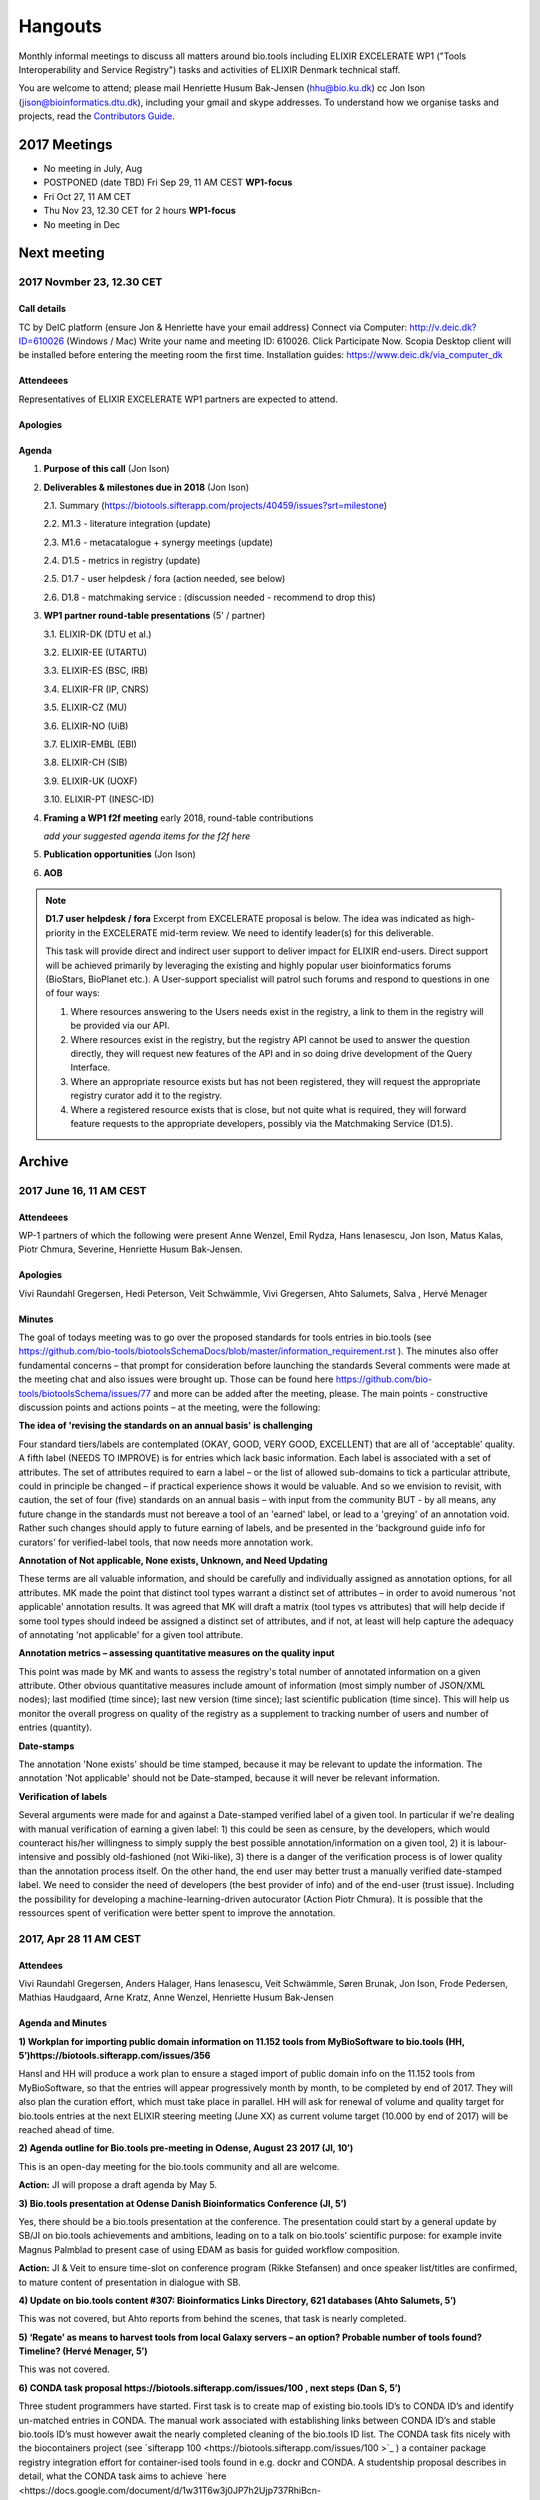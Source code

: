 Hangouts
========

Monthly informal meetings to discuss all matters around bio.tools including ELIXIR EXCELERATE WP1 ("Tools Interoperability and Service Registry") tasks and activities of ELIXIR Denmark technical staff.

You are welcome to attend; please mail Henriette Husum Bak-Jensen (hhu@bio.ku.dk) cc Jon Ison (jison@bioinformatics.dtu.dk), including your gmail and skype addresses.  To understand how we organise tasks and projects, read the `Contributors Guide <http://biotools.readthedocs.io/en/latest/project_management.html>`_.


-------------
2017 Meetings
-------------

- No meeting in July, Aug
- POSTPONED (date TBD) Fri Sep 29, 11 AM CEST **WP1-focus**
- Fri Oct 27, 11 AM CET
- Thu Nov 23, 12.30 CET for 2 hours **WP1-focus**
- No meeting in Dec 

------------
Next meeting
------------

2017 Novmber 23, 12.30 CET 
---------------------------

Call details
^^^^^^^^^^^^

TC by DeIC platform (ensure Jon & Henriette have your email address)
Connect via Computer: http://v.deic.dk?ID=610026 (Windows / Mac)
Write your name and meeting ID: 610026.  Click Participate Now. 
Scopia Desktop client will be installed before entering the meeting room the first time. 
Installation guides: https://www.deic.dk/via_computer_dk


Attendeees
^^^^^^^^^^
Representatives of ELIXIR EXCELERATE WP1 partners are expected to attend.

Apologies
^^^^^^^^^^

Agenda
^^^^^^

1. **Purpose of this call** (Jon Ison)
2. **Deliverables & milestones due in 2018** (Jon Ison)

   2.1. Summary (https://biotools.sifterapp.com/projects/40459/issues?srt=milestone)

   2.2. M1.3 - literature integration (update)
   
   2.3. M1.6 - metacatalogue + synergy meetings (update)
   
   2.4. D1.5 - metrics in registry (update)
   
   2.5. D1.7 - user helpdesk / fora (action needed, see below)
   
   2.6. D1.8 - matchmaking service : (discussion needed - recommend to drop this)

3. **WP1 partner round-table presentations** (5' / partner)

   3.1.  ELIXIR-DK (DTU et al.)
   
   3.2.  ELIXIR-EE (UTARTU)
   
   3.3.  ELIXIR-ES (BSC, IRB)
   
   3.4.  ELIXIR-FR (IP, CNRS)
   
   3.5.  ELIXIR-CZ (MU)
   
   3.6.  ELIXIR-NO (UiB)
   
   3.7.  ELIXIR-EMBL (EBI)
   
   3.8.  ELIXIR-CH (SIB)
   
   3.9.  ELIXIR-UK (UOXF)
   
   3.10. ELIXIR-PT (INESC-ID)
   
4. **Framing a WP1 f2f meeting** early 2018, round-table contributions

   *add your suggested agenda items for the f2f here*

5. **Publication opportunities** (Jon Ison)
6. **AOB**



.. note::

   **D1.7 user helpdesk / fora**
   Excerpt from EXCELERATE proposal is below.  The idea was indicated as high-priority in the EXCELERATE mid-term review.  We need to identify leader(s) for this deliverable.

   This task will provide direct and indirect user support to deliver impact for ELIXIR end-users. Direct support will be achieved primarily by leveraging the existing and highly popular user bioinformatics forums (BioStars, BioPlanet etc.).  A User-support specialist will patrol such forums and respond to questions in one of four ways:

   1. Where resources answering to the Users needs exist in the registry, a link to them in the registry will be provided via our API.
   2. Where resources exist in the registry, but the registry API cannot be used to answer the question directly, they will request new features of the API and in so doing drive development of the Query Interface.
   3. Where an appropriate resource exists but has not been registered, they will request the appropriate registry curator add it to the registry.
   4. Where a registered resource exists that is close, but not quite what is required, they will forward feature requests to the appropriate developers, possibly via the Matchmaking Service (D1.5).


-------
Archive
-------

2017 June 16, 11 AM CEST
-----------------------



Attendeees
^^^^^^^^^^
WP-1 partners of which the following were present Anne Wenzel, Emil Rydza, Hans Ienasescu, Jon Ison, Matus Kalas, Piotr Chmura, Severine, Henriette Husum Bak-Jensen.

Apologies
^^^^^^^^^^
Vivi Raundahl Gregersen, Hedi Peterson, Veit Schwämmle, Vivi Gregersen, Ahto Salumets, Salva , Hervé Menager


Minutes
^^^^^^^
The goal of todays meeting was to go over the proposed standards for tools entries in bio.tools  (see https://github.com/bio-tools/biotoolsSchemaDocs/blob/master/information_requirement.rst ). 
The minutes also offer fundamental concerns – that prompt for consideration before launching the standards
Several comments were made at the meeting chat and also issues were brought up. Those can be found here https://github.com/bio-tools/biotoolsSchema/issues/77 and more can be added after the meeting, please.
The main points - constructive discussion points and actions points – at the meeting, were the following:

**The idea of 'revising the standards on an annual basis' is challenging**

Four standard tiers/labels are contemplated (OKAY, GOOD, VERY GOOD, EXCELLENT) that are all of 'acceptable' quality. A fifth label (NEEDS TO IMPROVE) is for entries which lack basic information. Each label is associated with a set of attributes. The set of attributes required to earn a label – or the list of allowed sub-domains to tick a particular attribute, could in principle be changed – if practical experience shows it would be valuable. And so we envision to revisit, with caution, the set of four (five) standards on an annual basis – with input from the community BUT - by all means, any future change in the standards must not bereave a tool of an 'earned' label, or lead to a 'greying' of an annotation void. Rather such changes should apply to future earning of labels, and be presented in the 'background guide info for curators' for verified-label tools, that now needs more annotation work.

**Annotation of Not applicable, None exists, Unknown, and Need Updating**

These terms are all valuable information, and should be carefully and individually assigned as annotation options, for all attributes. MK made the point that distinct tool types warrant a distinct set of attributes – in order to avoid numerous 'not applicable' annotation results. It was agreed that MK will draft a matrix (tool types vs attributes) that will help decide if some tool types should indeed be assigned a distinct set of attributes, and if not, at least will help capture the adequacy of annotating 'not applicable' for a given tool attribute. 

**Annotation metrics – assessing quantitative measures on the quality input**

This point was made by MK and wants to assess the registry's total number of annotated information on a given attribute. Other obvious quantitative measures include amount of information (most simply number of JSON/XML nodes); last modified (time since); last new version (time since); last scientific publication (time since). This will help us monitor the overall progress on quality of the registry as a supplement to tracking number of users and number of entries (quantity). 


**Date-stamps**

The annotation 'None exists' should be time stamped, because it may be relevant to update the information.
The annotation 'Not applicable' should not be Date-stamped, because it will never be relevant information.

**Verification of labels**

Several arguments were made for and against a Date-stamped verified label of a given tool. In particular if we're dealing with manual verification of earning a given label: 1) this could be seen as censure, by the developers, which would counteract his/her willingness to simply supply the best possible annotation/information on a given tool, 2) it is labour-intensive and possibly old-fashioned (not Wiki-like), 3) there is a danger of the verification process is of lower quality than the annotation process itself. On the other hand, the end user may better trust a manually verified date-stamped label. We need to consider the need of developers (the best provider of info) and of the end-user (trust issue). Including the possibility for developing a machine-learning-driven autocurator (Action Piotr Chmura). It is possible that the ressources spent of verification were better spent to improve the annotation.



2017, Apr 28 11 AM CEST
-----------------------

Attendees
^^^^^^^^^

Vivi Raundahl Gregersen, Anders Halager, Hans Ienasescu, Veit Schwämmle, Søren Brunak, Jon Ison, Frode Pedersen, Mathias Haudgaard, Arne Kratz, Anne Wenzel, Henriette Husum Bak-Jensen

Agenda and Minutes
^^^^^^^^^^^^^^^^^^

**1) Workplan for importing public domain information on 11.152 tools from MyBioSoftware to bio.tools (HH, 5’)https://biotools.sifterapp.com/issues/356**

HansI and HH will produce a work plan to ensure a staged import of public domain info on the 11.152 tools from MyBioSoftware, so that the entries will appear progressively month by month, to be completed by end of 2017. They will also plan the curation effort, which must take place in parallel.
HH will ask for renewal of volume and quality target for bio.tools entries at the next ELIXIR steering meeting (June XX) as current volume target (10.000 by end of 2017) will be reached ahead of time.

**2) Agenda outline for Bio.tools pre-meeting in Odense, August 23 2017 (JI, 10’)**

This is an open-day meeting for the bio.tools community and all are welcome. 

**Action:** JI will propose a draft agenda by May 5. 

**3) Bio.tools presentation at Odense Danish Bioinformatics Conference (JI, 5’)**

Yes, there should be a bio.tools presentation at the conference. The presentation could start by a general update by SB/JI on bio.tools achievements and ambitions, leading on to a talk on bio.tools’ scientific purpose: for example invite Magnus Palmblad to present case of using EDAM as basis for guided workflow composition. 

**Action:** JI & Veit to ensure time-slot on conference program (Rikke Stefansen) and once speaker list/titles are confirmed, to mature content of presentation in dialogue with SB.

**4) Update on bio.tools content #307: Bioinformatics Links Directory, 621 databases (Ahto Salumets, 5’)**

This was not covered, but Ahto reports from behind the scenes, that task is nearly completed.

**5) ‘Regate’ as means to harvest tools from local Galaxy servers – an option? Probable number of tools found? Timeline? (Hervé Menager, 5’)**

This was not covered.

**6) CONDA task proposal https://biotools.sifterapp.com/issues/100 , next steps (Dan S, 5’)**

Three student programmers have started.
First task is to create map of existing bio.tools ID’s to CONDA ID’s and identify un-matched entries in CONDA. The manual work associated with establishing links between CONDA ID’s and stable bio.tools ID’s must however await the nearly completed cleaning of the bio.tools ID list.
The CONDA task fits nicely with the biocontainers project (see `sifterapp 100 <https://biotools.sifterapp.com/issues/100 >`_
) a container package registry integration effort for container-ised tools found in e.g. dockr and CONDA. A studentship proposal describes in detail, what the CONDA task aims to achieve `here <https://docs.google.com/document/d/1w31T6w3j0JP7h2Ujp737RhiBcn-ywiBJ4VNGygdwAdY/edit#heading=h.ok40z7l1xy2h >`_

**7) WP-1 studentsships: new proposals (JI) and status of ongoing ones Proteomics tools annotation (Veit) and Utility to convert open-API configuration files to importable files (Herve) 15’)**

The work on the proteomics tools annotation is progressing well since it started 3 weeks ago.
Hervé could not attend this meeting due to a conflicting ELIXIR meeting. 
HansI and HH are recruiting on 3 studentships to assign publications on entries without a tool-specific publication or citation or proxy paper. Entries without any of the former curation will be subject to decision if to keep or delete from registry.
SB made the point that publications, alt-metrics, number of citations, de-duplications and consistent EDAM assignments, are key curation targets. In parallel, interface functionalities and search functions should be enabled on the development side, to make the most of this entry-information.

**Proposed action:** JI to please consider if ROADMAP reflects SB’s point above, and with what timeline, and share the plan on next SG meeting in June.

**8) AOB**

None.




2017, Mar 31 11 AM CEST
-----------------------

Attendees
^^^^^^^^^

Anne Wenzel, Emil Rydza, Hans Ienasescu, Jon Ison, Veit Schwämmle, Vivi Raundahl Gregersen, Salvador Capella-Gutierrez, Henriette Husum Bak-Jensen, Anders Halager, Dan Søndergård,Jaroslaw Kalinowski, Matus Kalas, Mikkel Schierup

Apologies 
^^^^^^^^^

Hervé Ménager, Vassilios Ioannidis

Agenda and Minutes
^^^^^^^^^^^^^^^^^^

**Ad 1) EXCELERATE WP 1 mid-term report (JI, 5 min).**
The 1st EXCELERATE WP1 periodic `report <http://tinyurl.com/WP1midterm2017>`_ was submitted on 31 march. It will be subject to scrutiny at the April mid-term ELIXIR review. The report is a reference document that compiles the work done so far on WP1. It is recommended reading for everyone involved on WP1, to get up to speed. 

**Ad 2) Urgency of bug fixes in preparation for a) EXCELERATE mid-term review, b) indexing of Tool Cards, c) in 2017 Q3 the “pivot to end users” (JI, 10 min).**

The DTU/KU team of Jon, Emil, Lukasz, and Piotr can handle the urgent tasks that needs doing before the mid-term review. We’re all encouraged to take a critical look at bio.tools and give feed-back via github on what we think is the most broken. Salva (ES) mentioned they will contribute a developer to this effort. On this note, please observe that github is the tracker for raising fine-grained issues/critique, while Sifter is used for high-level project management, while the `Roadmap <http://biotools.readthedocs.io/en/latest/changelog_roadmap.html>`_ addresses the question of ‘when’ planned bio.tools technical software development will happen.
**Action for JI**: to priority-label comments made in github in accordance priority-labelling used in sifter app (i.e. critical, high, normal, low, trivial) to acknowledge the community effort of raising issues in github.
Toolcards are about to be indexed in preparation for the coming ‘pivot to end-users’ task. 

**Ad 3) Introducing WP1 team from Aarhus Univ + options for WP1-EXCELERATE Milestone assignments (Mikkel Schierup, 10 min).**
A warm welcome to the WP1 team from AU, presented by Mikkel Schierup. The team is constituted by Anders Halager, Jaroslaw Kalinowski and Dan Søndergaard + three student programmers (10 hrs per week from April).

**CONDA task proposal (Dan Søndergaard and Anders Dannesboe)**
CONDA is ‘the standard’ open source software package manager. Bioconda is a ‘channel’ that already contains >3600 bioinformatics-related packages, that is maintained and expanded by a ‘serious’ open-source community (ContinuumIO). The AU-team proposes a task with the goal of making the maximum number of packages from bio.tools available as Conda packages, and distribute these via Bioconda. Furthermore, they propose to make Conda the official bio.tools approach for installing bio.tools curated software (i.e. bio.tools to inform/educate the end-user on how to install and update packages on different platforms via Conda/Bioconda). Several benefits could arise from such a collaboration including an improved search mechanism on bio.tools and improved understanding of end-users needs. Also, it would give bio.tools a competitive edge.
**Conclusion:** The idea is great, and should be written up as one or more studentship-like proposals (see next point) that also addresses the aspect of whether to include packages of single tools and workflows and the boundaries we then would share with parallel ELIXIR activities in the Biotools roadmap. **Action for JI and Dan** to shape project(s) via dialogue in `sifter task #100: Support pull of data from content providers <https://biotools.sifterapp.com/issues/100>`_.

**Sifter tasks proposals** The AU-WP1 team also proposed to contribute to sifter apps 240 (Expose bio.tools for indexing by Google), 106 (Enable sorting by citation rate matrics combined with recent citations somehow ) and 239 (field for content reviewed), which is warmly welcomed and much appreciated. 

**Ad 4) WP1-Studentships. Frame and how to apply for these + studentship proposals already made (HH+JI, 10 min).**

The Danish ELIXIR node has allocated funds for WP1-studentships. Only curation-focused mini-projects with a clear and quantifiable impact on bio.tools content will be considered for funding. In order to apply for a studentship, a one-page proposal must be written and submitted in accordance with the guidance found `here <https://github.com/bio-tools/Studentships>`_. Generally, a studentship is equivalent to maximum one month of full-time employment. Each project should target producing a mini publication and the project progress towards goals must be tracked in sifter. until now, two studentships have been granted with supervisors Veit Schwämmle (Proteomics tools annotation) and Hervé Menager (Utility to convert open-API configuration files to importable files), respectively. **Action point for Veit and Hervé:** please create sifter tracking for your studentships progress prior to next hangout.


**Ad 5) Recent discovery by Hans of ‘MyBioSoftware portal’ of 11.152 tools timeline for import to bio.tools (Tomas Racek/Jon Ison 5 min).""
Tomas Racek was invited with short notice, and could not join this call.** 
The discovery and work this far is described here `sifter task 356 <https://biotools.sifterapp.com/issues/356>`_. 

**Action for Jon and Tomas:** A timeline and work plan for importing the tools found in MyBioSoftware into bio.tools at standard annotation quality, is needed for the next hangout + the discovery of MyBioSoftware should be added to the monster list. **Action for HH:** The discovery calls for a revision of KPI targets.


**The remaining points could not be covered in time, and were postponed for the next hangout on April 28**






2017, Jan 27 11 AM CET
----------------------

Attendees
^^^^^^^^^

Anne Wenzel, Emil Rydza, Hans Ienasescu, Jon Ison, Veit Schwämmle, Vivi Raundahl Gregersen, Hervé Ménager, Kenzo Hugo, Anders Halager, Salvador Capella-Gutierrez, Henriette Husum Bak-Jensen, 



Thanks to everyone who managed to join this technically challenged meeting ! It seems that hangouts aren’t suitable for meetings of 10 participants or more, and so the next TC (Feb 24, 11:00 CET) will take place in another way (Action Henriette),

Please have a look at the revised (27/1 p.m.!) status report here `<http://biotools.readthedocs.io/en/latest/status_reports.html <http://>`_ 

 


Agenda and Minutes
^^^^^^^^^^^^^^^^^^

**Ad 1) Hackathon at Aarhus University Feb 2-3 2017: Outstanding issues (Vivi Gregersen) 10 min**

Currently 15 people have signed up to this hackathon, everyone is welcome to attend and can study the program AND register here https://docs.google.com/document/d/1tVemqzmus8BpQxfPZRmh5PGmIe64F9a72OKmPhfz1sk/edit#heading=h.p1b4r4t4pje3 
Jon will share a spreadsheet template with Vivi, to help define conceptual workflows, relevant tools and annotation (Action Jon)
Hans will demonstrate the Tool Annotator as requested – Jon should give directions to Hans as to timing and duration of this (Action Jon).

**Ad 2) Status on RTH - RNA tools (Anne Wenzel) 5 min** 

The upload of ~400 tools that were scheduled for end 2016 has been paused by RTH. This is due to concerns from RTH, as to how the ontology helps in finding the right tools, caused both by limitations in search function support and a non-implemented EDAM ontology extension that RTH plan to do. Anne, Emil and Jon will address these concerns off-line, update the list of critique points to address re: registry developments here https://biotools.sifterapp.com/issues/317 and identify a new plan for uploading the tools, involving Jan Gorodkin (Action Anne).


**Ad 3) Tool Annotator – status (Hans Ienasescu) 10 min**

The Tool Annotator is currently not integrated with bio.tools but it will be after user feed-back on the current version, at the hackathon in Aarhus Feb 2-3. Here the participants will compare and critique the difference in annotating using the Tool annotator, the bioportal and the current function in bio.tools and Hans will harvest the best modus and upgrade the Tool Annotator accordingly – and then settle on a plan, with Emil, Jon, to integrate it with bio.tools (Action Hans)


**Ad 4) Experience from Proteomics workshop Bio.tools outreach  (Veit Schwämmle) 10 min** 

Approximately 30 people attended the workshop. These were both Ph.D. students, postdocs and senior researchers. The main outcome was outreach i.e. to introduce ELIXIR and the bio.tools registry to the proteomics community. Another outcome was to define workflows in proteomics analysis, which is useful not only to the registry but also to the ELIXIR training platform, who attended as well (Niall Beard). The event could not have taken place without the ELIXIR-DK financial support, which was a little hard to come by. ELIXIR DK would benefit from an operational strategy that lowers the bar on resource decisions and executing these (Action Henriette).

**Ad 5) Highlights from ‘User feedback from the UI tests’ see here  (Kenzo Hugo Hillion) 10 min**

Several constructive points of critique were raised by the report. Salva also raised important points at this meeting. Jon and Emil are grateful for this helpful critique and kindly request these be noted in the sifter task here https://biotools.sifterapp.com/issues/317 where they will action them (i.e. link them with the roadmap) and solve them as soon as possible/feasible. Again – everyone is welcome (and needed) to help solve these issues – please coordinate with Jon, Emil. 

**Ad 6) Access to the code repository (Hervé Ménager) 10 min**

As a solution to some of the remaining software-level issues of bio.tools, HM and KHH have requested an access to the code repository for bio.tools. That would potentially enable to provide quickly corrections to some of the interface bugs for instance. JI would also like to get this access, in order to contribute to tasks such as QC. ER will provide this ASAP (week of jan. 30th). 

**Ad 7) New curator in DK (yea!) – roles and tasks, inspirational 5 min**

Hans Ienasescu has been hired at UCPH, Bioinformatics Centre, for 1 year as of Feb 15, 2017 as a full-time registry curator. Due to time constraints, this point has been postponed for the next meeting.

**Ad 8) AOB**
None





2016, Nov 25 11 AM CET
----------------------

Attendees
^^^^^^^^^
Anne Wenzel, Emil Rydza, Vivi Gregersen, Henriette Husum, Josep, Emil Rydza, Hervé Manager, Hans Ienasescu, Kenzo Hillion, Josep Gelpi, Vivi Gregersen, Henriette Husum


Apologies
^^^^^^^^^
Anders Dannesboe, Lukasz Berger, Jon Ison, Veit Schwämmle, Piotr Chmura, Christian Anthon


Our current primary focus is content, the secondary focus being quality of the content in bio.tools 
Current #entries 2664 
# affiliations 145. 
2016-Q4 target is 5000 entries.


Agenda / Minutes:
^^^^^^^^^^^^^^^^^
**Ad 1) Welcome everyone - especially to Hervé, Kenzo and Josep - brief sharing of plans regarding content expansion and more**
Kenzo joined Hervé’s team recently and will be focusing on the workbench integration enabler component for e.g. galaxy. 
Content-wise, Kenzo will be loading ~30 highly curated entries authored by Institute Pasteur on to Bio.tools and sponsor community engagement. 
Kenzo wishes to contribute to software development and is invited to do so by e-mail to registry-support@elixir-dk.org (John Ison, Emil Rydza, Lukasz Berger, Peter Løngren) in the first instance, with an option to set up a more formal structure if necessary.


**Ad 2) KPI monitoring: entry growth curve and contributors growth curve #72 (Emil Rydza, 2016-Q4)**

Good progress: The two curves have been constructed and will be made visible in November, here https://bio.tools/stats 

We will consider posting other statistics e.g. growth in number of users and number of views, when we launch the registry to enable community engagement.

**Ad 3) Settle on 'minimum information for content import to staging area #293' - any further input? (Henriette)**

We confirmed the following as the minimum information:

- Name
- Homepage
- Description
- EDAM Topic/descriptors

Additional information will be welcome but given default values i.e. not necessary/possible to fill in:

- Publications
- Type of service

**ADDENDUM Jon Ison 28/11/16**

Concerning the minimum information requirement for "beta" entries, see https://github.com/bio-tools/biotoolsSchema#information-requirements:

- name 
- toolID
- homepage
- description
- tool type
- topic
- function

topic and function can be assigned semi-automatically using `edamMap <https://github.com/edamontology/edammap>`_ and could default to "Topic" and "Operation" if necessary (undesirable).

All entries labelled as "beta" initially until manually inspected.  

ACTION: Jon & Emil to firm up validation / inforrmation requirement for labelling ("beta", "standard", "validated" etc.)

# end of addendnum

  
Anders Dannesboe is assuming a new position on Dec 1 and is nearly done with a script to transfer spreadsheets including tools for mass-import to XML - Anders will handover this task to be finalised/implemented by Jon and Hans for task #107. 

Jon should please close task 293 and release full steam on task #107 

**Ad 4) Status and plans concerning implementation of the staging area for mass-import and 'easy' community-driven content expansion #107 (Emil Rydza, 2017-Q1)** 

Not discussed in absence of John. It’s not clear if John or Emil is leading this critical task – please clarify between you.

**Ad 5) RNA tools upload progress #62 and  (Anne, Q4-2016)**

On track. 380 tools expected to be loaded onto bio.tools. Anne will discuss the RNA ontology list with Josep.

**Ad 6) MBG proposal for Bio.tools hackathon on crop and wild-stock tools and databases #178 (Vivi, milestone not assigned)**

The date for this hackathon has been settled for 2.-3. February 2017 and will take place in Aarhus, Denmark. Henriette will look for budget coverage. Vivi and colleagues will continue to work to specify the conceptual workflows involved. 

**Ad 7) Issues on settled milestones - needs for revision ? (all)**

None

**Ad 8). Carry forward input concerning upcoming WP1/ELIXIR-DK partners TC on Dec 2nd at 10 a.m. UK / 11 a.m. DK**

None

**Ad 9) AOB**

None


**Next meeting will take place on January 27, 2017 (as December 30 is cancelled)** 



2016, Oct 26 11 AM CET
----------------------

Attendees
^^^^^^^^^
Anne Wenzel, Emil Rydza, Hans Ienasescu, Jon Ison, Veit S,Vivi Gregersen, Henriette Husum

Apologies
^^^^^^^^^
Anders Dannesboe, Christian Anthon, Lukasz Berger, Piotr Chmura

Agenda / Minutes:
^^^^^^^^^^^^^^^^^


**Ad 1) Plan for bio.tools content expansion (Jon Ison)**

We currently have ~2700 entries in bio.tools and - assuming additions in 2016 Q4 occur as scheduled - are about on track with the registry growth targets in the `top down plan <https://docs.google.com/document/d/1AM0iLimpT4ClybEKYYdWu52RzJ9GKqUpW2DZflS6_4c/edit>`_
which are:

- 2016 Q4 5000 entries
- 2017 Q1 6250 entries
- 2017 Q2 7500 entries
- 2017 Q3 8750 entries
- 2017 Q4 10000 entries

In the current phase, the primary focus is content, the secondary focus being quality of the content. With this in mind, we decided on two tasks:

**Task 1: Mass-import - (assigned to Emil & Jon to complete by Q1-2017):**

a) to define the minimum information required for a bio.tools mass-import that would result in a ‘beta-version’ entry in bio.tools.
   
b) to device a technical solution to implement this task.

c) to identify candidate collections suitable for import en masse

d) Immediate action: Emil and Jon to track this task in sifter.

Jon Ison note (1/11/2016)

- https://biotools.sifterapp.com/issues/107
- https://biotools.sifterapp.com/issues/107
- https://biotools.sifterapp.com/issues/295
  
**Criteria for mass-import task solution:**

- Minimum information includes at least Name; website; short description; EDAM descriptors

- The author/owner of the mass-imported tool must be notified by e-mail upon mass-import with guidance to qualify the content to production version.



**Task 2: Student helper – minimal annotation (assigned to Veit to complete with Jon by Q4-2016):**

a) to revisit the idea of minimal annotation of bio.tools content and define the minimum information required for a beta-version entry to upgrade to production version.

b) to write an instruction for student helpers (and for authors/owners see mass-import task) to perform the required annotation.

c) to present a plan for distributing the annotation task by student helpers across the Danish partners.

d) immediate action: Veit and Jon to track this task in sifter


Jon Ison note (1/11/2016)

- https://biotools.sifterapp.com/issues/294


**Ad 2) Sifter app tasks: Are milestones set - questions in this regard (All)**


Milestones for all sifter app tasks (except IDEAS) should be assigned and agreed on Jon Ison. Please keep an eye on your milestones and report at hangout meetings, if you want to change the assigned milestone.

**Ad 3) MBG proposal for bio.tools hackathon on crop and wild-stock tools and databases (Vivi)**

MBG wishes to host an international hackathon in w5 or w 11, 2017, which is great. We will discuss the concrete plans at the next hangout meeting on Nov 25. For that, Vivi will reach out to relevant others and

- define the conceptual workflows for research in the field, which will help to form work-groups at the hackathon, to develop EDAM ontology, as well as expand the list of tools/databases for import, which currently counts ~250 entries. Practically, up to 50 people can attend the event. -

- settle the date for the event by doodle to the registry core list, EDAM core list and this forum.

- settle the location for the event (which could be co-located to other relevant scientific event)

- draft a budget outline for the event


**Ad 4) RNA tools upload progress and emerged EDAM ontology issues (Anne)**

The plan to upload ~400 RNA tools in 2016 is on track. EDAM ontology challenges have emerged, as pointed out by Jan and Anne by email/progress report. 
Jon mentioned the opportunity to use synonyms for semantic enrichment of the EDAM ontology, and that some keywords can go to ‘operations’. Anne should send the ontology suggestions to Jon I, who will help making the EDAM vocabulary match the need from RNA tools field.

**Ad 5) AOB**
no issues were discussed.


2016 Sep 30 11 AM CET
---------------------

Attendeees
^^^^^^^^^^
Anders Dannesboe; Christian Anthon; Lukasz Berger; Emil Rydza; Jon Ison, Henriette Husum

Agenda / Minutes
^^^^^^^^^^^^^^^^
We deviated from the agenda and focused on the main issue raised by Jon : bio.tools content growth must happen faster. More tools and databases need to be loaded to bio.tools and this must be a critical focus until 1) we are on track with it and 2) practical content growth plan that has been endorsed by the Steering Group. To this end - we will consider the following actions to gear sifterapp:

- complete "top down" anaylsis of curation requirements + ELIXIR EXCELERATE WP1 deliverables and milestones due in 2017 (Jon)
- firm-up practical KPIs, metrics for assesment and propose sensible targets.  Map upload targets for WP1 partners & Danish Elixir DK satellite partners (Jon & Henriette)
- map requirements (curation and for milestone & deliverables) to available resources in DK + WP1 partners (Jon in 1st instance) 
- assign milestones (i.e. month-year completion needs) to all sifter tasks in "bio.tools content" tracker, this should reflect upload targets for WP1 partners & Danish Elixir DK satellite partners (Jon in 1st instance)
- clarify purpose of planned 'events' and how these each relate to KPI growth (Jon & Henriette)
- prioritise tooling that is essential for content growth, notably the 'moderation interface' (for mass content imports), 'sandbox' functionality (for intermediate registrations) and tool annotator
- organise a f2f meeting for the DK technical group and WP1 partners : 'content growth tactics' sign-off meeting early December 2016, coinciding with the big release (Jon & Henriette)

Henriette and Jon will continue the discussion off-line and come back by email.

Our next meeting is 28 October 2016 from 11:00 DK-time.


2016 July 1 11 AM CET
---------------------

Call details
^^^^^^^^^^^^
Hangouts - Jon initiates

Attendeees
^^^^^^^^^^

Jon, Henriette, Veit, Anders

Agenda
^^^^^^
1) *TASKS* : round-robin catch-up, people say what sifterapp they're working on, asking for help on tasks, reassignment of tasks, etc.
2) *FOCUS* : one person leads a presentation and discussions on a specific point.
3) *STATUS* : people are asked to review the Status Report http://biotools.readthedocs.io/en/latest/status_reports.html before the meeting and bring any points for discussion here, including points from partner institutions.
4) *PRIORITIES* : people are asked to review current priorities on sifterapp, for discussion here.
5) *EVENTS & DEADLINES* : people are asked to bring up items to be actioned in sifter 
6) *KPIs* (Emil): Track status of key performance indicators from https://bio.tools/stats. *User accounts* (affiliations); *Recurrent users* (recorded?); *Entries*; *Content changes/edits* (recorded?); *Publications* (bio.tools technical progress - ideas for future publications  - what's in progress (sifterapp)
7) *Update on agreed actions* :*Action* Henriette will contact Bernt Guldbrandsen for a representative from AU, QCG for the next meeting (DONE, see Ad 1 below)
8) *What else?* -Program for DKBC pre-meeting/hackathon in Odense (Jon)

Minutes
^^^^^^^
Ad 1) JI has made posters on ELIXIR, ELIXIR-DK, Computerome, Bio.tools to be presented at ISMB, ECCB, DK-BiC and more. Action: JI to please share the posters with the ELIXIR-DK partners and this forum. HH suggests ELIXIR-DK to define national strategy, including sub-strategy for Training and Outreach (Bio.tools-centered strategy for 1) Training Developers, 2) Training strategic segments of end-users in select tools and databases 3) Web-site communication of Danish training events and opportunities. Action: HH to raise issue at next Steering Group meeting (Sept 20th-2016) and to first get input from this forum at the 24 August technical meeting, Odense.

Ad 8) The Elixir Bio.tools OPEN DAY meeting will take place on August 24, the day before the DKBiC meeting. The agenda is found here https://docs.google.com/document/d/1srFDJF43yPGphP8j11DgseiTkaxs7pHeAcj2WyfzH34/edit#  and JI will advertise the meeting broadly, with a reminder to register themselves on a doodle.
Ad 8) Next two hangouts (end July and August) are cancelled due to holidays and the Open Day meeting, so we will have the next hangout meeting on Friday September 30th. 




2016 May 27 11AM CET
-------------------- 

Call details
^^^^^^^^^^^^
Hangouts - Jon initiates

Attendeees
^^^^^^^^^^
Veit S, Anne W, José Maria F, Emil R, Maria Maddalena S, Myhanh N, Jon I, Hans I, Henriette H,
apologies from Anders Dannesboe

Agenda
^^^^^^
1) *TASKS* : round-robin catch-up, people say what sifterapp they're working on, asking for help on tasks, reassignment of tasks, etc.
2) *FOCUS* : one person leads a presentation and discussions on a specific point.
3) *STATUS* : people are asked to review the Status Report http://biotools.readthedocs.io/en/latest/status_reports.html before the meeting and bring any points for discussion here, including points from partner institutions.
4) *PRIORITIES* : people are asked to review current priorities on sifterapp, for discussion here.
5) *EVENTS & DEADLINES* : people are asked to bring up items to be actioned in sifter 
6) *KPIs* : Track status of key performance indicators from https://bio.tools/stats  *User accounts* (affiliations); *Recurrent users* (recorded?); *Entries*; *Content changes/edits* (recorded?); *Publications* (bio.tools technical progress - ideas for future publications  - what's in progress (sifterapp)
7) *Update on agreed actions* : *Action* Henriette will contact Bernt Guldbrandsen for a representative from AU, QCG for the next meeting (DONE, see Ad 1 below) *Action* Maria Maddalena should please send the deadlines + events weekly alert to this quorum from now on. DONE.
8) *What else?*

Minutes
^^^^^^^
Ad 1) 
Outreach to TESS (sifter 140, Henriette): Henriette is helping organise a workshop (Fall, 2016) between Bio.tools and TeSS on how to enable cross-links between the two ressources. 

MBG partner involvement (sifter 178, Henriette): Bernt Guldbrandsen will shortly assign a technical member to help the bio.tools expansion (wild stock and plant breeding) and to participate in our meetings.

Training platform (sifter 141, Henriette): It will be valuable to understand which E-learning ressources (online files, videos, slide decks etc) are available from the satellites. Henriette will ask this information from everyone. Hans I is willing to help make a video tutorial on 'how to load tools into Bio.tools' or 'how to get started, using COMPUTEROME'.

Anne Wenzel is in the process of loading 400 RNA-bioinformatics tools onto Bio.tools, and to adjust EDAM ontology accordingly.

Text mining tool (sifter 99, name edamMap, Veit and Jon): This project uses text mining of software descriptions/abstracts/full texts to extract associated EDAM terms. Among other applications, the results can be used for automatic tool annotation.

Workflow generation (sifter 119, Veit and Jon): EDAM provides powerful information to create pipelines for e.g. data analysis involving multiple tools. The study shows how to find applicable pipelines and presents several use cases for the analysis of mass spectrometry data. The work will be presented at ASMS 2016 (mass spectrometry conference) and a paper draft is being prepared.

EDAM Tool Annotator (sifter 46): Improved annotation of tools using EDAM terms. The tool aims to peform a "smart" term search and picking on EDAM in the effort to provide the best exisiting tool annotations; alternatively term suggestions will also be available

Tools used by ELIXIR trainers (sifter 60): finish curration for high-value tools to trainers.

Ad 2) No volunteer today. But great opportunity if needing input/bounce off idea
Ad 3) Credits to Emil for expanding the bio.tools statistics to comprise more parameters. The report could perhaps be made to contain the 'priority' dimension (Henriette and Jon to liase before the meeting, about this)
ad 4) Not done. We really should.
ad 5) Not covered, due to time pressure.
ad 6) Henriette will contact Emil about KPIs and tracking these


2016 April 29 11AM CET
---------------------- 

Call details
^^^^^^^^^^^^
tbd

Attendeees
^^^^^^^^^^

Agenda
^^^^^^
1. Scope & purpose of these hangouts
2. Format

   - *Google hangout ?*
   - *skype ?*

3. Quorum 

   - *formal or informal ?*
4. Fixed agenda items

   - discussion of bio.tools status report (Emil and Jon will publish, on the last Thu of each month) including status on key performance indicators:

    - #User accounts
    - #Entries
    - #Content changes/edits
    - #Publications on technical progress
   
   - forthcoming deadlines
   
   - forthcoming events

     - ECCB2016 3-7 Sept 2016
     - ELIXIR-DK technical get-together and bio.tools workshop in one event 24. August 2016
   
   - *what else ?*

Minutes
^^^^^^^
Ad 1) These hangouts should have a practical focus (defined by fixed agenda items) but in-depth technical discussions should be taken elsewhere. We agreed on a set of fixed agenda items, see under 4.

Ad 2) Google hangout worked well today, and we will use this going forward.

Ad 3) All DK partners are expected to provide a representative to these meetings. Currently, we don't expect representatives from industry partners.


Ad 4) 
The fixed agenda items were agreed to be the following:
1) *TASKS* : round-robin catch-up, people say what sifterapp they're working on, asking for help on tasks, reassignment of tasks, etc.
2) *FOCUS* : one person leads a presentation and discussions on a specific point.
3) *STATUS* : people are asked to review the Status Report before the meeting and bring any points for discussion here, including points from partner institutions.
4) *PRIORITIES* : people are asked to review current priorities on sifterapp, for discussion here.
5) *EVENTS & DEADLINES* : people are asked to bring up items to be actioned -> sifter 
6) *KPI's* : Track status of key performance indicators from https://bio.tools/stats 

The fixed agenda items will enable the hangouts to serve three overall purposes
1) To surface if Elixir-DK activities are progressing as planned, and if not, what changes/resources are needed? 
2) To surface information/results (from Elixir-HUB, -events, -meetings) that need to go to the DK-partners or to the HUB. 
3) The meetings serve as a feeder for Elixir-DK Steering group meetings, and similarly, activities/decisions from the Elixir-DK Steering group can be channeled to the agenda of the hangout meetings

Today's actions were:
*Action* Henriette will contact Bernt Guldbrandsen for a representative from AU, QCG for the next meeting (ad 3)
*Action* Maria Maddalena should please send the deadlines + events weekly alert to this quorum from now on (ad 4)

Today's KPI records were:
#User accounts (affiliations) = 262
#Recurrent users = not sure (not recorded?)
#Entries = 2403
#Content changes/edits = not sure (not recorded?)
#Publications : bio.tools technical progress - ideas for future publications  - what's in progress (sifterapp)








